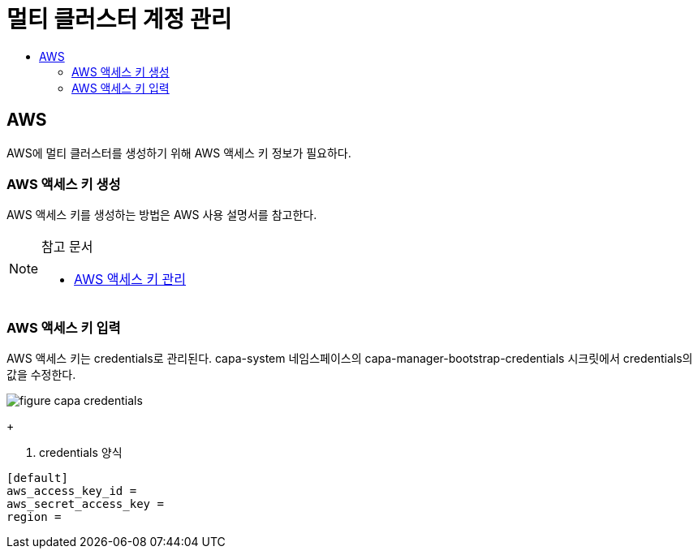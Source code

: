 = 멀티 클러스터 계정 관리
:toc:
:toc-title:

== AWS 
AWS에 멀티 클러스터를 생성하기 위해 AWS 액세스 키 정보가 필요하다.

=== AWS 액세스 키 생성

AWS 액세스 키를 생성하는 방법은 AWS 사용 설명서를 참고한다. 

[NOTE]
.참고 문서
====
* link:https://docs.aws.amazon.com/ko_kr/IAM/latest/UserGuide/id_credentials_access-keys.html#Using_CreateAccessKey/[AWS 액세스 키 관리]
====

=== AWS 액세스 키 입력

AWS 액세스 키는 credentials로 관리된다. 
capa-system 네임스페이스의 capa-manager-bootstrap-credentials 시크릿에서 credentials의 값을 수정한다. 

image::../images/figure_capa_credentials.png[]
+

. credentials 양식
----
[default]
aws_access_key_id = 
aws_secret_access_key = 
region = 
----
